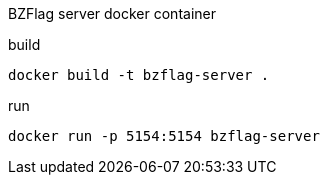 BZFlag server docker container

.build
----
docker build -t bzflag-server .
----

.run
----
docker run -p 5154:5154 bzflag-server
----
